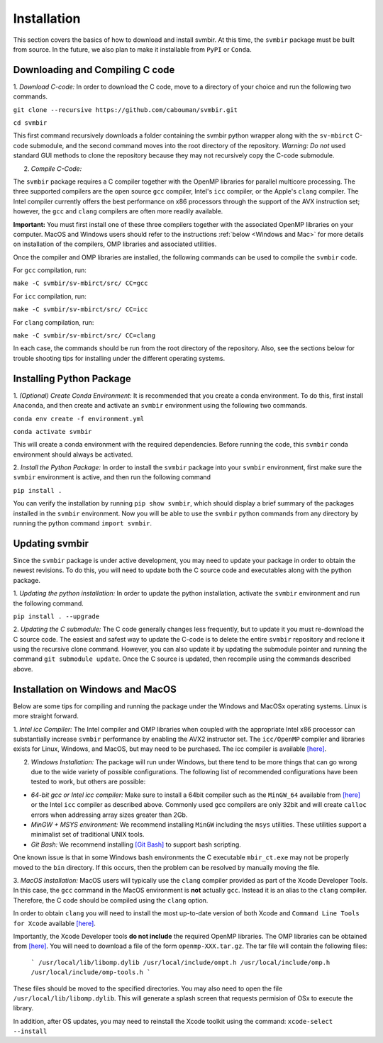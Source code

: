 ============
Installation 
============

This section covers the basics of how to download and install svmbir.
At this time, the ``svmbir`` package must be built from source.
In the future, we also plan to make it installable from ``PyPI`` or ``Conda``.


Downloading and Compiling C code
--------------------------------

1. *Download C-code:*
In order to download the C code, move to a directory of your choice and run the following two commands.

``git clone --recursive https://github.com/cabouman/svmbir.git``

``cd svmbir``

This first command recursively downloads a folder containing the svmbir python wrapper along with the ``sv-mbirct`` C-code submodule,
and the second command moves into the root directory of the repository.
*Warning: Do not* used standard GUI methods to clone the repository because they may not recursively copy the C-code submodule. 


2. *Compile C-Code:*

The ``svmbir`` package requires a C compiler together with the OpenMP libraries for parallel multicore processing.
The three supported compilers are the open source ``gcc`` compiler, Intel's ``icc`` compiler, or the Apple's ``clang`` compiler.
The Intel compiler currently offers the best performance on x86 processors through the support of the AVX instruction set;
however, the ``gcc`` and ``clang`` compilers are often more readily available.

**Important:** You must first install one of these three compilers together with the associated OpenMP libraries on your computer.
MacOS and Windows users should refer to the instructions :ref:`below <Windows and Mac>` for more details on installation of the compilers, OMP libraries and associated utilities.

Once the compiler and OMP libraries are installed, the following commands can be used to compile the ``svmbir`` code.

For ``gcc`` compilation, run:

``make -C svmbir/sv-mbirct/src/ CC=gcc``

For ``icc`` compilation, run:

``make -C svmbir/sv-mbirct/src/ CC=icc``

For ``clang`` compilation, run:

``make -C svmbir/sv-mbirct/src/ CC=clang``

In each case, the commands should be run from the root directory of the repository.
Also, see the sections below for trouble shooting tips for installing under the different operating systems.


Installing Python Package
-------------------------

1. *(Optional) Create Conda Environment:*
It is recommended that you create a conda environment.
To do this, first install ``Anaconda``, and then create and activate an ``svmbir`` environment using the following two commands.

``conda env create -f environment.yml``

``conda activate svmbir``

This will create a conda environment with the required dependencies.
Before running the code, this ``svmbir`` conda environment should always be activated.


2. *Install the Python Package:*
In order to install the ``svmbir`` package into your ``svmbir`` environment, first make sure the ``svmbir`` environment is active, and then run the following command

``pip install .``

You can verify the installation by running ``pip show svmbir``, which should display a brief summary of the packages installed in the ``svmbir`` environment.
Now you will be able to use the ``svmbir`` python commands from any directory by running the python command ``import svmbir``.


Updating svmbir
-----------------

Since the ``svmbir`` package is under active development, you may need to update your package in order to obtain the newest revisions. To do this, you will need to update both the C source code and executables along with the python package.

1. *Updating the python installation:*
In order to update the python installation, activate the ``svmbir`` environment and run the following command.

``pip install . --upgrade``


2. *Updating the C submodule:*
The C code generally changes less frequently, but to update it you must re-download the C source code. 
The easiest and safest way to update the C-code is to delete the entire ``svmbir`` repository and reclone it using the recursive clone command. 
However, you can also update it by updating the submodule pointer and running the command ``git submodule update``. 
Once the C source is updated, then recompile using the commands described above.


.. _Windows and Mac:

Installation on Windows and MacOS
---------------------------------

Below are some tips for compiling and running the package under the Windows and MacOSx operating systems.
Linux is more straight forward.

1. *Intel icc Compiler:*
The Intel compiler and OMP libraries when coupled with the appropriate Intel x86 processor
can substantially increase ``svmbir`` performance by enabling the AVX2 instructor set.
The ``icc/OpenMP`` compiler and libraries exists for Linux, Windows, and MacOS, but may need to be purchased.
The icc compiler is available `[here] <https://software.intel.com/content/www/us/en/develop/tools/parallel-studio-xe.html>`_.

2. *Windows Installation:* The package will run under Windows, but there tend to be more things that can go wrong due to the wide variety of possible configurations. The following list of recommended configurations have been tested to work, but others are possible:

* *64-bit gcc or Intel icc compiler:* Make sure to install a 64bit compiler such as the ``MinGW_64`` available from `[here] <http://winlibs.com>`_ or the Intel ``icc`` compiler as described above. Commonly used gcc compilers are only 32bit and will create ``calloc`` errors when addressing array sizes greater than 2Gb.

* *MinGW + MSYS environment:* We recommend installing ``MinGW`` including the ``msys`` utilities. These utilities support a minimalist set of traditional UNIX tools.

* *Git Bash:* We recommend installing `[Git Bash] <https://gitforwindows.org>`_ to support bash scripting.

One known issue is that in some Windows bash environments the C executable ``mbir_ct.exe`` may not be properly moved to the ``bin`` directory.
If this occurs, then the problem can be resolved by manually moving the file.

3. *MacOS Installation:*
MacOS users will typically use the ``clang`` compiler provided as part of the Xcode Developer Tools.
In this case, the ``gcc`` command in the MacOS environment is **not** actually ``gcc``.
Instead it is an alias to the ``clang`` compiler.
Therefore, the C code should be compiled using the ``clang`` option.

In order to obtain ``clang`` you will need to install the most up-to-date version of both Xcode
and ``Command Line Tools for Xcode`` available `[here] <https://developer.apple.com/download/more/>`_.

Importantly, the Xcode Developer tools **do not include** the required OpenMP libraries.
The OMP libraries can be obtained from `[here] <https://mac.r-project.org/openmp/>`_.
You will need to download a file of the form ``openmp-XXX.tar.gz``.
The tar file will contain the following files:

    ```
    /usr/local/lib/libomp.dylib
    /usr/local/include/ompt.h
    /usr/local/include/omp.h
    /usr/local/include/omp-tools.h
    ```

These files should be moved to the specified directories.
You may also need to open the file ``/usr/local/lib/libomp.dylib``.
This will generate a splash screen that requests permision of OSx to execute the library.

In addition, after OS updates, you may need to reinstall the Xcode toolkit using the command: ``xcode-select --install``

